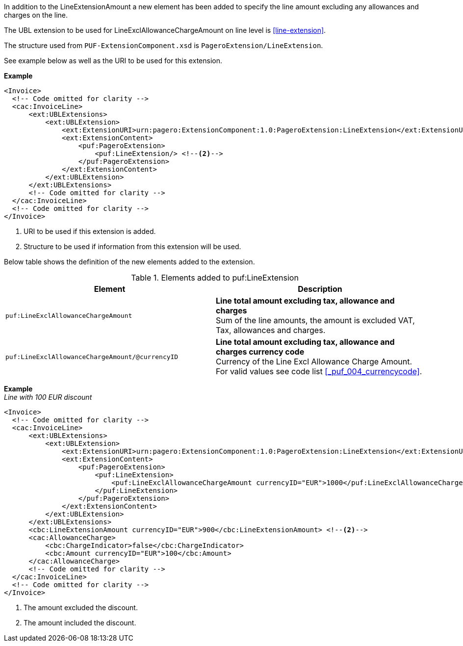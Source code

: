 In addition to the LineExtensionAmount a new element has been added to specify the line amount excluding any allowances and charges on the line.

The UBL extension to be used for LineExclAllowanceChargeAmount on line level is <<line-extension>>.

The structure used from `PUF-ExtensionComponent.xsd` is `PageroExtension/LineExtension`.

See example below as well as the URI to be used for this extension.

*Example*
[source,xml]
----
<Invoice>
  <!-- Code omitted for clarity -->
  <cac:InvoiceLine>
      <ext:UBLExtensions>
          <ext:UBLExtension>
              <ext:ExtensionURI>urn:pagero:ExtensionComponent:1.0:PageroExtension:LineExtension</ext:ExtensionURI> <!--1-->
              <ext:ExtensionContent>
                  <puf:PageroExtension>
                      <puf:LineExtension/> <!--2-->
                  </puf:PageroExtension>
              </ext:ExtensionContent>
          </ext:UBLExtension>
      </ext:UBLExtensions>
      <!-- Code omitted for clarity -->
  </cac:InvoiceLine>
  <!-- Code omitted for clarity -->
</Invoice>
----
<1> URI to be used if this extension is added.
<2> Structure to be used if information from this extension will be used.

Below table shows the definition of the new elements added to the extension.

.Elements added to puf:LineExtension
|===
|Element |Description

|`puf:LineExclAllowanceChargeAmount`
|**Line total amount excluding tax, allowance and charges ** +
Sum of the line amounts, the amount is excluded VAT, Tax, allowances and charges.

|`puf:LineExclAllowanceChargeAmount/@currencyID`
|**Line total amount excluding tax, allowance and charges currency code** +
Currency of the Line Excl Allowance Charge Amount. +
For valid values see code list <<_puf_004_currencycode>>.

|===

*Example* +
_Line with 100 EUR discount_
[source,xml]
----
<Invoice>
  <!-- Code omitted for clarity -->
  <cac:InvoiceLine>
      <ext:UBLExtensions>
          <ext:UBLExtension>
              <ext:ExtensionURI>urn:pagero:ExtensionComponent:1.0:PageroExtension:LineExtension</ext:ExtensionURI>
              <ext:ExtensionContent>
                  <puf:PageroExtension>
                      <puf:LineExtension>
                          <puf:LineExclAllowanceChargeAmount currencyID="EUR">1000</puf:LineExclAllowanceChargeAmount> <!--1-->
                      </puf:LineExtension>
                  </puf:PageroExtension>
              </ext:ExtensionContent>
          </ext:UBLExtension>
      </ext:UBLExtensions>
      <cbc:LineExtensionAmount currencyID="EUR">900</cbc:LineExtensionAmount> <!--2-->
      <cac:AllowanceCharge>
          <cbc:ChargeIndicator>false</cbc:ChargeIndicator>
          <cbc:Amount currencyID="EUR">100</cbc:Amount>
      </cac:AllowanceCharge>
      <!-- Code omitted for clarity -->
  </cac:InvoiceLine>
  <!-- Code omitted for clarity -->
</Invoice>
----
<1> The amount excluded the discount.
<2> The amount included the discount.
